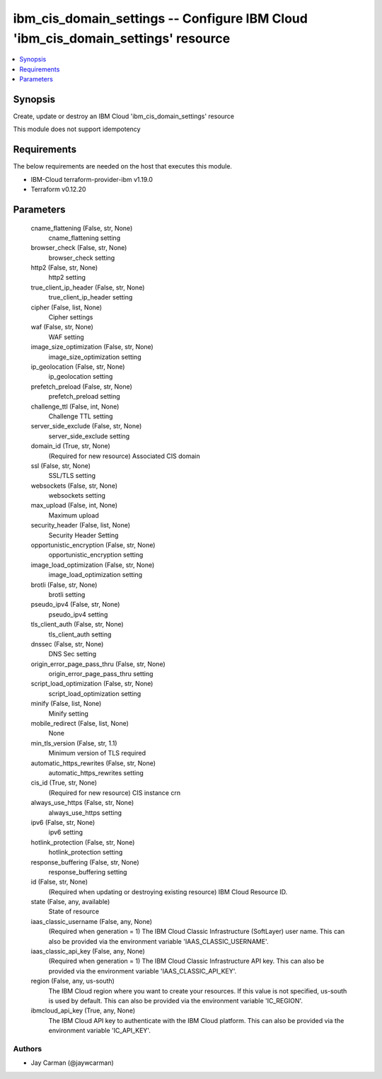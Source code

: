 
ibm_cis_domain_settings -- Configure IBM Cloud 'ibm_cis_domain_settings' resource
=================================================================================

.. contents::
   :local:
   :depth: 1


Synopsis
--------

Create, update or destroy an IBM Cloud 'ibm_cis_domain_settings' resource

This module does not support idempotency



Requirements
------------
The below requirements are needed on the host that executes this module.

- IBM-Cloud terraform-provider-ibm v1.19.0
- Terraform v0.12.20



Parameters
----------

  cname_flattening (False, str, None)
    cname_flattening setting


  browser_check (False, str, None)
    browser_check setting


  http2 (False, str, None)
    http2 setting


  true_client_ip_header (False, str, None)
    true_client_ip_header setting


  cipher (False, list, None)
    Cipher settings


  waf (False, str, None)
    WAF setting


  image_size_optimization (False, str, None)
    image_size_optimization setting


  ip_geolocation (False, str, None)
    ip_geolocation setting


  prefetch_preload (False, str, None)
    prefetch_preload setting


  challenge_ttl (False, int, None)
    Challenge TTL setting


  server_side_exclude (False, str, None)
    server_side_exclude setting


  domain_id (True, str, None)
    (Required for new resource) Associated CIS domain


  ssl (False, str, None)
    SSL/TLS setting


  websockets (False, str, None)
    websockets setting


  max_upload (False, int, None)
    Maximum upload


  security_header (False, list, None)
    Security Header Setting


  opportunistic_encryption (False, str, None)
    opportunistic_encryption setting


  image_load_optimization (False, str, None)
    image_load_optimization setting


  brotli (False, str, None)
    brotli setting


  pseudo_ipv4 (False, str, None)
    pseudo_ipv4 setting


  tls_client_auth (False, str, None)
    tls_client_auth setting


  dnssec (False, str, None)
    DNS Sec setting


  origin_error_page_pass_thru (False, str, None)
    origin_error_page_pass_thru setting


  script_load_optimization (False, str, None)
    script_load_optimization setting


  minify (False, list, None)
    Minify setting


  mobile_redirect (False, list, None)
    None


  min_tls_version (False, str, 1.1)
    Minimum version of TLS required


  automatic_https_rewrites (False, str, None)
    automatic_https_rewrites setting


  cis_id (True, str, None)
    (Required for new resource) CIS instance crn


  always_use_https (False, str, None)
    always_use_https setting


  ipv6 (False, str, None)
    ipv6 setting


  hotlink_protection (False, str, None)
    hotlink_protection setting


  response_buffering (False, str, None)
    response_buffering setting


  id (False, str, None)
    (Required when updating or destroying existing resource) IBM Cloud Resource ID.


  state (False, any, available)
    State of resource


  iaas_classic_username (False, any, None)
    (Required when generation = 1) The IBM Cloud Classic Infrastructure (SoftLayer) user name. This can also be provided via the environment variable 'IAAS_CLASSIC_USERNAME'.


  iaas_classic_api_key (False, any, None)
    (Required when generation = 1) The IBM Cloud Classic Infrastructure API key. This can also be provided via the environment variable 'IAAS_CLASSIC_API_KEY'.


  region (False, any, us-south)
    The IBM Cloud region where you want to create your resources. If this value is not specified, us-south is used by default. This can also be provided via the environment variable 'IC_REGION'.


  ibmcloud_api_key (True, any, None)
    The IBM Cloud API key to authenticate with the IBM Cloud platform. This can also be provided via the environment variable 'IC_API_KEY'.













Authors
~~~~~~~

- Jay Carman (@jaywcarman)

